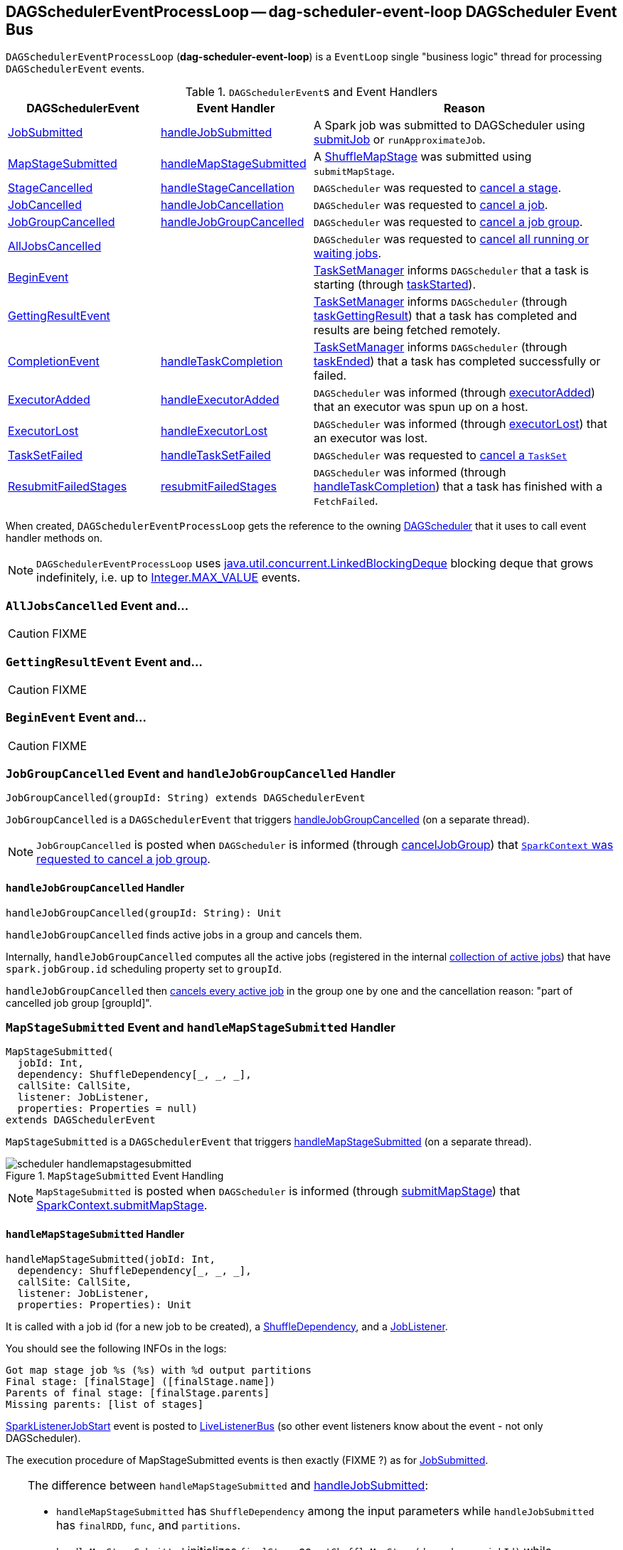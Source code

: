 == [[DAGSchedulerEventProcessLoop]] DAGSchedulerEventProcessLoop -- dag-scheduler-event-loop DAGScheduler Event Bus

`DAGSchedulerEventProcessLoop` (*dag-scheduler-event-loop*) is a `EventLoop` single "business logic" thread for processing `DAGSchedulerEvent` events.

.``DAGSchedulerEvent``s and Event Handlers
[width="100%",cols="1,1,2",frame="topbot",options="header"]
|======================
| DAGSchedulerEvent | Event Handler | Reason
| <<JobSubmitted, JobSubmitted>> | <<handleJobSubmitted, handleJobSubmitted>> | A Spark job was submitted to DAGScheduler using link:spark-dagscheduler.adoc#submitJob[submitJob] or `runApproximateJob`.
| <<MapStageSubmitted, MapStageSubmitted>> | <<handleMapStageSubmitted, handleMapStageSubmitted>> | A link:spark-dagscheduler-ShuffleMapStage.adoc[ShuffleMapStage] was submitted using `submitMapStage`.

| <<StageCancelled, StageCancelled>> | <<handleStageCancellation, handleStageCancellation>> | `DAGScheduler` was requested to link:spark-dagscheduler.adoc#cancelStage[cancel a stage].

| <<JobCancelled, JobCancelled>> | <<handleJobCancellation, handleJobCancellation>> | `DAGScheduler` was requested to link:spark-dagscheduler.adoc#cancelJob[cancel a job].

| <<JobGroupCancelled, JobGroupCancelled>> | <<handleJobGroupCancelled, handleJobGroupCancelled>> | `DAGScheduler` was requested to link:spark-dagscheduler.adoc#cancelJobGroup[cancel a job group].

| <<AllJobsCancelled, AllJobsCancelled>> | | `DAGScheduler` was requested to link:spark-dagscheduler.adoc#cancelAllJobs[cancel all running or waiting jobs].

| <<BeginEvent, BeginEvent>> | | link:spark-tasksetmanager.adoc[TaskSetManager] informs `DAGScheduler` that a task is starting (through link:spark-dagscheduler.adoc#taskStarted[taskStarted]).

| <<GettingResultEvent, GettingResultEvent>> | |  link:spark-tasksetmanager.adoc[TaskSetManager] informs `DAGScheduler` (through link:spark-dagscheduler.adoc#taskGettingResult[taskGettingResult]) that a task has completed and results are being fetched remotely.

| <<CompletionEvent, CompletionEvent>> | <<handleTaskCompletion, handleTaskCompletion>> | link:spark-tasksetmanager.adoc[TaskSetManager] informs `DAGScheduler` (through link:spark-dagscheduler.adoc#taskEnded[taskEnded]) that a task has completed successfully or failed.

| <<ExecutorAdded, ExecutorAdded>> | <<handleExecutorAdded, handleExecutorAdded>> | `DAGScheduler` was informed (through link:spark-dagscheduler.adoc#executorAdded[executorAdded]) that an executor was spun up on a host.

| <<ExecutorLost, ExecutorLost>> | <<handleExecutorLost, handleExecutorLost>> | `DAGScheduler` was informed (through link:spark-dagscheduler.adoc#executorLost[executorLost]) that an executor was lost.

| <<TaskSetFailed, TaskSetFailed>> | <<handleTaskSetFailed, handleTaskSetFailed>> | `DAGScheduler` was requested to link:spark-dagscheduler.adoc#taskSetFailed[cancel a `TaskSet`]

| <<ResubmitFailedStages, ResubmitFailedStages>> | <<resubmitFailedStages, resubmitFailedStages>> | `DAGScheduler` was informed (through link:spark-dagscheduler.adoc#handleTaskCompletion[handleTaskCompletion]) that a task has finished with a `FetchFailed`.
|======================

When created, `DAGSchedulerEventProcessLoop` gets the reference to the owning link:spark-dagscheduler.adoc[DAGScheduler] that it uses to call event handler methods on.

NOTE: `DAGSchedulerEventProcessLoop` uses https://docs.oracle.com/javase/8/docs/api/java/util/concurrent/LinkedBlockingDeque.html[java.util.concurrent.LinkedBlockingDeque] blocking deque that grows indefinitely, i.e. up to https://docs.oracle.com/javase/8/docs/api/java/lang/Integer.html#MAX_VALUE[Integer.MAX_VALUE] events.

=== [[AllJobsCancelled]] `AllJobsCancelled` Event and...

CAUTION: FIXME

=== [[GettingResultEvent]] `GettingResultEvent` Event and...

CAUTION: FIXME

=== [[BeginEvent]] `BeginEvent` Event and...

CAUTION: FIXME

=== [[JobGroupCancelled]] `JobGroupCancelled` Event and `handleJobGroupCancelled` Handler

[source, scala]
----
JobGroupCancelled(groupId: String) extends DAGSchedulerEvent
----

`JobGroupCancelled` is a `DAGSchedulerEvent` that triggers <<handleJobGroupCancelled, handleJobGroupCancelled>> (on a separate thread).

NOTE: `JobGroupCancelled` is posted when `DAGScheduler` is informed (through link:spark-dagscheduler.adoc#cancelJobGroup[cancelJobGroup]) that link:spark-sparkcontext.adoc#cancelJobGroup[`SparkContext` was requested to cancel a job group].

==== [[handleJobGroupCancelled]] `handleJobGroupCancelled` Handler

[source, scala]
----
handleJobGroupCancelled(groupId: String): Unit
----

`handleJobGroupCancelled` finds active jobs in a group and cancels them.

Internally, `handleJobGroupCancelled` computes all the active jobs (registered in the internal link:spark-dagscheduler.adoc#activeJobs[collection of active jobs]) that have `spark.jobGroup.id` scheduling property set to `groupId`.

`handleJobGroupCancelled` then <<handleJobCancellation, cancels every active job>> in the group one by one and the cancellation reason: "part of cancelled job group [groupId]".

=== [[MapStageSubmitted]] `MapStageSubmitted` Event and `handleMapStageSubmitted` Handler

[source, scala]
----
MapStageSubmitted(
  jobId: Int,
  dependency: ShuffleDependency[_, _, _],
  callSite: CallSite,
  listener: JobListener,
  properties: Properties = null)
extends DAGSchedulerEvent
----

`MapStageSubmitted` is a `DAGSchedulerEvent` that triggers <<handleMapStageSubmitted, handleMapStageSubmitted>> (on a separate thread).

.`MapStageSubmitted` Event Handling
image::diagrams/scheduler-handlemapstagesubmitted.png[align="center"]

NOTE: `MapStageSubmitted` is posted when `DAGScheduler` is informed (through link:spark-dagscheduler.adoc#submitMapStage[submitMapStage]) that link:spark-sparkcontext.adoc#submitMapStage[SparkContext.submitMapStage].

==== [[handleMapStageSubmitted]] `handleMapStageSubmitted` Handler

[source, scala]
----
handleMapStageSubmitted(jobId: Int,
  dependency: ShuffleDependency[_, _, _],
  callSite: CallSite,
  listener: JobListener,
  properties: Properties): Unit
----

It is called with a job id (for a new job to be created), a link:spark-rdd-dependencies.adoc#ShuffleDependency[ShuffleDependency], and a <<JobListener, JobListener>>.

You should see the following INFOs in the logs:

```
Got map stage job %s (%s) with %d output partitions
Final stage: [finalStage] ([finalStage.name])
Parents of final stage: [finalStage.parents]
Missing parents: [list of stages]
```

link:spark-SparkListener.adoc#SparkListenerJobStart[SparkListenerJobStart] event is posted to link:spark-LiveListenerBus.adoc[LiveListenerBus] (so other event listeners know about the event - not only DAGScheduler).

The execution procedure of MapStageSubmitted events is then exactly (FIXME ?) as for link:spark-dagscheduler-DAGSchedulerEventProcessLoop.adoc#JobSubmitted[JobSubmitted].

[TIP]
====
The difference between `handleMapStageSubmitted` and link:spark-dagscheduler-DAGSchedulerEventProcessLoop.adoc#handleJobSubmitted[handleJobSubmitted]:

* `handleMapStageSubmitted` has `ShuffleDependency` among the input parameters while `handleJobSubmitted` has `finalRDD`, `func`, and `partitions`.
* `handleMapStageSubmitted` initializes `finalStage` as `getShuffleMapStage(dependency, jobId)` while `handleJobSubmitted` as `finalStage = newResultStage(finalRDD, func, partitions, jobId, callSite)`
* `handleMapStageSubmitted` INFO logs `Got map stage job %s (%s) with %d output partitions` with `dependency.rdd.partitions.length` while `handleJobSubmitted` does `Got job %s (%s) with %d output partitions` with `partitions.length`.
* FIXME: Could the above be cut to `ActiveJob.numPartitions`?
* `handleMapStageSubmitted` adds a new job with `finalStage.addActiveJob(job)` while `handleJobSubmitted` sets with `finalStage.setActiveJob(job)`.
* `handleMapStageSubmitted` checks if the final stage has already finished, tells the listener and removes it using the code:
+
[source, scala]
----
if (finalStage.isAvailable) {
  markMapStageJobAsFinished(job, mapOutputTracker.getStatistics(dependency))
}
----
====

=== [[TaskSetFailed]] `TaskSetFailed` Event and `handleTaskSetFailed` Handler

[source, scala]
----
TaskSetFailed(
  taskSet: TaskSet,
  reason: String,
  exception: Option[Throwable])
extends DAGSchedulerEvent
----

`TaskSetFailed` is a `DAGSchedulerEvent` that triggers <<handleTaskSetFailed, handleTaskSetFailed>> method.

NOTE: `TaskSetFailed` is posted when link:spark-dagscheduler.adoc#taskSetFailed[`DAGScheduler` is requested to cancel a `TaskSet`].

==== [[handleTaskSetFailed]] `handleTaskSetFailed` Handler

[source, scala]
----
handleTaskSetFailed(
  taskSet: TaskSet,
  reason: String,
  exception: Option[Throwable]): Unit
----

`handleTaskSetFailed` looks the stage (of the input `taskSet`) up in the internal <<stageIdToStage, stageIdToStage>> registry and link:spark-dagscheduler.adoc#abortStage[aborts] it.

=== [[ResubmitFailedStages]] `ResubmitFailedStages` Event and `resubmitFailedStages` Handler

[source, scala]
----
ResubmitFailedStages extends DAGSchedulerEvent
----

`ResubmitFailedStages` is a `DAGSchedulerEvent` that triggers <<resubmitFailedStages, resubmitFailedStages>> method.

NOTE: `ResubmitFailedStages` is posted for <<handleTaskCompletion-FetchFailed, `FetchFailed` case in `handleTaskCompletion`>>.

==== [[resubmitFailedStages]] `resubmitFailedStages` Handler

[source, scala]
----
resubmitFailedStages(): Unit
----

`resubmitFailedStages` iterates over the internal link:spark-dagscheduler.adoc#failedStages[collection of failed stages] and link:spark-dagscheduler.adoc#submitStage[submits] them.

NOTE: `resubmitFailedStages` does nothing when there are no link:spark-dagscheduler.adoc#failedStages[failed stages reported].

You should see the following INFO message in the logs:

```
INFO Resubmitting failed stages
```

`resubmitFailedStages` link:spark-dagscheduler.adoc#clearCacheLocs[clears the internal cache of RDD partition locations] first. It then makes a copy of the link:spark-dagscheduler.adoc#failedStages[collection of failed stages] so `DAGScheduler` can track failed stages afresh.

NOTE: At this point `DAGScheduler` has no failed stages reported.

The previously-reported failed stages are sorted by the corresponding job ids in incremental order and link:spark-dagscheduler.adoc#submitStage[resubmitted].

=== [[ExecutorLost]] `ExecutorLost` Event and `handleExecutorLost` Handler -- `fetchFailed` Disabled Case

[source, scala]
----
ExecutorLost(
  execId: String,
  reason: ExecutorLossReason)
extends DAGSchedulerEvent
----

`ExecutorLost` is a `DAGSchedulerEvent` that triggers <<handleExecutorLost, handleExecutorLost>> method with `fetchFailed` disabled, i.e. `false`.

[NOTE]
====
`handleExecutorLost` recognizes two cases (by means of `fetchFailed`):

* fetch failures (`fetchFailed` is `true`) from executors that are indirectly assumed lost. See <<handleTaskCompletion-FetchFailed, FetchFailed case in handleTaskCompletion>>.
* lost executors (`fetchFailed` is `false`) for executors that did not report being alive in a given timeframe
====

==== [[handleExecutorLost]] `handleExecutorLost` Handler

[source, scala]
----
handleExecutorLost(
  execId: String,
  filesLost: Boolean,
  maybeEpoch: Option[Long] = None): Unit
----

The current epoch could be provided (as the input `maybeEpoch`) or is requested from  link:spark-service-MapOutputTrackerMaster.adoc#getEpoch[MapOutputTrackerMaster].

CAUTION: FIXME When is `maybeEpoch` passed in?

.DAGScheduler.handleExecutorLost
image::images/dagscheduler-handleExecutorLost.png[align="center"]

Recurring `ExecutorLost` events lead to the following repeating DEBUG message in the logs:

```
DEBUG Additional executor lost message for [execId] (epoch [currentEpoch])
```

NOTE: `handleExecutorLost` handler uses ``DAGScheduler``'s `failedEpoch` and FIXME internal registries.

Otherwise, when the executor `execId` is not in the link:spark-dagscheduler.adoc#failedEpoch[list of executor lost] or the executor failure's epoch is smaller than the input `maybeEpoch`, the executor's lost event is recorded in link:spark-dagscheduler.adoc#failedEpoch[`failedEpoch` internal registry].

CAUTION: FIXME Describe the case above in simpler non-technical words. Perhaps change the order, too.

You should see the following INFO message in the logs:

```
INFO Executor lost: [execId] (epoch [epoch])
```

link:spark-BlockManagerMaster.adoc#removeExecutor[`BlockManagerMaster` is requested to remove the lost executor `execId`].

CAUTION: FIXME Review what's `filesLost`.

`handleExecutorLost` exits unless the `ExecutorLost` event was for a map output fetch operation (and the input `filesLost` is `true`) or link:spark-ExternalShuffleService.adoc[external shuffle service] is _not_ used.

In such a case, you should see the following INFO message in the logs:

```
INFO Shuffle files lost for executor: [execId] (epoch [epoch])
```

`handleExecutorLost` walks over all link:spark-dagscheduler-ShuffleMapStage.adoc[ShuffleMapStage]s in link:spark-dagscheduler.adoc#shuffleToMapStage[DAGScheduler's `shuffleToMapStage` internal registry] and do the following (in order):

1. `ShuffleMapStage.removeOutputsOnExecutor(execId)` is called
2. link:spark-service-MapOutputTrackerMaster.adoc#registerMapOutputs[MapOutputTrackerMaster.registerMapOutputs(shuffleId, stage.outputLocInMapOutputTrackerFormat(), changeEpoch = true)] is called.

In case link:spark-dagscheduler.adoc#shuffleToMapStage[DAGScheduler's `shuffleToMapStage` internal registry] has no shuffles registered,  link:spark-service-MapOutputTrackerMaster.adoc#incrementEpoch[`MapOutputTrackerMaster` is requested to increment epoch].

Ultimatelly, `DAGScheduler` link:spark-dagscheduler.adoc#clearCacheLocs[clears the internal cache of RDD partition locations].

=== [[JobCancelled]] `JobCancelled` Event and `handleJobCancellation` Handler

[source, scala]
----
JobCancelled(jobId: Int) extends DAGSchedulerEvent
----

`JobCancelled` is a `DAGSchedulerEvent` that triggers <<handleJobCancellation, handleJobCancellation>> method (on a separate thread).

NOTE: `JobCancelled` is posted when link:spark-dagscheduler.adoc#cancelJob[`DAGScheduler` is requested to cancel a job].

==== [[handleJobCancellation]] `handleJobCancellation` Handler

[source, scala]
----
handleJobCancellation(jobId: Int, reason: String = "")
----

`handleJobCancellation` first makes sure that the input `jobId` has been registered earlier (using link:spark-dagscheduler.adoc#jobIdToStageIds[jobIdToStageIds] internal registry).

If the input `jobId` is not known to `DAGScheduler`, you should see the following DEBUG message in the logs:

```
DEBUG DAGScheduler: Trying to cancel unregistered job [jobId]
```

Otherwise, `handleJobCancellation` link:spark-dagscheduler.adoc#failJobAndIndependentStages[fails the active job and all independent stages] (by looking up the active job using link:spark-dagscheduler.adoc#jobIdToActiveJob[jobIdToActiveJob]) with failure reason:

```
Job [jobId] cancelled [reason]
```

=== [[CompletionEvent]][[handleTaskCompletion]] `CompletionEvent` Event and `handleTaskCompletion` Handler

`CompletionEvent` event informs `DAGScheduler` about task completions. It is handled by `handleTaskCompletion` method.

[source, scala]
----
handleTaskCompletion(event: CompletionEvent): Unit
----

.DAGScheduler and CompletionEvent
image::images/dagscheduler-tasksetmanager.png[align="center"]

NOTE: `CompletionEvent` holds contextual information about the completed task.

The task knows about the stage it belongs to (using `Task.stageId`), the partition it works on (using `Task.partitionId`), and the stage attempt (using `Task.stageAttemptId`).

`OutputCommitCoordinator.taskCompleted` is called.

If the reason for task completion is not `Success`, link:spark-SparkListener.adoc#SparkListenerTaskEnd[SparkListenerTaskEnd] is posted to link:spark-LiveListenerBus.adoc[LiveListenerBus]. The only difference with <<handleTaskCompletion-Success, TaskEndReason: Success>> is how the stage attempt id is calculated. Here, it is `Task.stageAttemptId` (not `Stage.latestInfo.attemptId`).

CAUTION: FIXME What is the difference between stage attempt ids?

If the stage the task belongs to has been cancelled, `stageIdToStage` should not contain it, and the method quits.

The main processing depends on the `TaskEndReason` - the reason for task completion (using `event.reason`). The method skips processing `TaskEndReasons`: `TaskCommitDenied`, `ExceptionFailure`, `TaskResultLost`, `ExecutorLostFailure`, `TaskKilled`, and `UnknownReason`, i.e. it does nothing.

==== [[handleTaskCompletion-Success]] TaskEndReason: Success

link:spark-SparkListener.adoc#SparkListenerTaskEnd[SparkListenerTaskEnd] is posted to link:spark-LiveListenerBus.adoc[LiveListenerBus].

The partition the task worked on is removed from `pendingPartitions` of the stage.

The processing splits per task type - ResultTask or ShuffleMapTask - and link:spark-dagscheduler.adoc#submitWaitingStages[DAGScheduler.submitWaitingStages] is called.

===== [[handleTaskCompletion-Success-ResultTask]] ResultTask

For `ResultTask`, the stage is link:spark-dagscheduler-ResultStage.adoc[ResultStage]. If there is no job active for the stage (using `resultStage.activeJob`), the following INFO message appears in the logs:

```
INFO Ignoring result from [task] because its job has finished
```

Otherwise, check whether the task is marked as running for the job (using `job.finished`) and proceed. The method skips execution when the task has already been marked as completed in the job.

CAUTION: FIXME When could a task that has just finished be ignored, i.e. the job has already marked `finished`? Could it be for stragglers?

link:spark-dagscheduler.adoc#updateAccumulators[DAGScheduler.updateAccumulators(event)] is called.

The partition is marked as `finished` (using `job.finished`) and the number of partitions calculated increased (using `job.numFinished`).

If the whole job has finished (when `job.numFinished == job.numPartitions`), then:

* `markStageAsFinished` is called
* `cleanupStateForJobAndIndependentStages(job)`
* link:spark-SparkListener.adoc#SparkListenerJobEnd[SparkListenerJobEnd] is posted to link:spark-LiveListenerBus.adoc[LiveListenerBus] with `JobSucceeded`

The `JobListener` of the job (using `job.listener`) is informed about the task completion (using `job.listener.taskSucceeded(rt.outputId, event.result)`). If the step fails, i.e. throws an exception, the JobListener is informed about it (using `job.listener.jobFailed(new SparkDriverExecutionException(e))`).

CAUTION: FIXME When would `job.listener.taskSucceeded` throw an exception? How?

===== [[handleTaskCompletion-Success-ShuffleMapTask]] ShuffleMapTask

For ShuffleMapTask, the stage is link:spark-dagscheduler-ShuffleMapStage.adoc[ShuffleMapStage].

link:spark-dagscheduler.adoc#updateAccumulators[DAGScheduler.updateAccumulators(event)] is called.

`event.result` is `MapStatus` that knows the executor id where the task has finished (using `status.location.executorId`).

You should see the following DEBUG message in the logs:

```
DEBUG ShuffleMapTask finished on [execId]
```

If link:spark-dagscheduler.adoc#internal-registries[failedEpoch] contains the executor and the epoch of the ShuffleMapTask is not greater than that in `failedEpoch`, you should see the following INFO message in the logs:

```
INFO Ignoring possibly bogus [task] completion from executor [executorId]
```

Otherwise, `shuffleStage.addOutputLoc(smt.partitionId, status)` is called.

The method does more processing only if the internal `runningStages` contains the link:spark-dagscheduler-ShuffleMapStage.adoc[ShuffleMapStage] with no more pending partitions to compute (using `shuffleStage.pendingPartitions`).

`markStageAsFinished(shuffleStage)` is called.

The following INFO logs appear in the logs:

```
INFO looking for newly runnable stages
INFO running: [runningStages]
INFO waiting: [waitingStages]
INFO failed: [failedStages]
```

link:spark-service-mapoutputtracker.adoc#registerMapOutputs[mapOutputTracker.registerMapOutputs] with `changeEpoch` is called.

The internal link:spark-dagscheduler.adoc#clearCacheLocs[cache of RDD partition locations is cleared].

If the map stage is ready, i.e. all partitions have shuffle outputs, map-stage jobs waiting on this stage (using `shuffleStage.mapStageJobs`) are marked as finished. link:spark-service-MapOutputTrackerMaster.adoc#getStatistics[`MapOutputTrackerMaster` is requested for statistics (for `shuffleStage.shuffleDep`)] and every map-stage job is `markMapStageJobAsFinished(job, stats)`.

Otherwise, if the map stage is _not_ ready, the following INFO message appears in the logs:

```
INFO Resubmitting [shuffleStage] ([shuffleStage.name]) because some of its tasks had failed: [missingPartitions]
```

`shuffleStage` is link:spark-dagscheduler.adoc#submitStage[submitted to `DAGScheduler` for execution].

==== [[TaskEndReason-Resubmitted]] TaskEndReason: Resubmitted

For `Resubmitted` case, you should see the following INFO message in the logs:

```
INFO Resubmitted [task], so marking it as still running
```

The task (by `task.partitionId`) is added to the collection of pending partitions of the stage (using `stage.pendingPartitions`).

TIP: A stage knows how many partitions are yet to be calculated. A task knows about the partition id for which it was launched.

==== [[handleTaskCompletion-FetchFailed]] TaskEndReason: FetchFailed

`FetchFailed(bmAddress, shuffleId, mapId, reduceId, failureMessage)` comes with `BlockManagerId` (as `bmAddress`) and the other self-explanatory values.

NOTE: A task knows about the id of the stage it belongs to.

When `FetchFailed` happens, `stageIdToStage` is used to access the failed stage (using `task.stageId` and the `task` is available in `event` in `handleTaskCompletion(event: CompletionEvent)`). `shuffleToMapStage` is used to access the map stage (using `shuffleId`).

If `failedStage.latestInfo.attemptId != task.stageAttemptId`, you should see the following INFO in the logs:

```
INFO Ignoring fetch failure from [task] as it's from [failedStage] attempt [task.stageAttemptId] and there is a more recent attempt for that stage (attempt ID [failedStage.latestInfo.attemptId]) running
```

CAUTION: FIXME What does `failedStage.latestInfo.attemptId != task.stageAttemptId` mean?

And the case finishes. Otherwise, the case continues.

If the failed stage is in `runningStages`, the following INFO message shows in the logs:

```
INFO Marking [failedStage] ([failedStage.name]) as failed due to a fetch failure from [mapStage] ([mapStage.name])
```

`markStageAsFinished(failedStage, Some(failureMessage))` is called.

CAUTION: FIXME What does `markStageAsFinished` do?

If the failed stage is not in `runningStages`, the following DEBUG message shows in the logs:

```
DEBUG Received fetch failure from [task], but its from [failedStage] which is no longer running
```

When `disallowStageRetryForTest` is set, `abortStage(failedStage, "Fetch failure will not retry stage due to testing config", None)` is called.

CAUTION: FIXME Describe `disallowStageRetryForTest` and `abortStage`.

If the number of fetch failed attempts for the stage exceeds the allowed number (using link:spark-dagscheduler-stages.adoc#failedOnFetchAndShouldAbort[Stage.failedOnFetchAndShouldAbort]), the following method is called:

```
abortStage(failedStage, s"$failedStage (${failedStage.name}) has failed the maximum allowable number of times: ${Stage.MAX_CONSECUTIVE_FETCH_FAILURES}. Most recent failure reason: ${failureMessage}", None)
```

If there are no failed stages reported (link:spark-dagscheduler.adoc#internal-registries[DAGScheduler.failedStages] is empty), the following INFO shows in the logs:

```
INFO Resubmitting [mapStage] ([mapStage.name]) and [failedStage] ([failedStage.name]) due to fetch failure
```

And the following code is executed:

```
messageScheduler.schedule(
  new Runnable {
    override def run(): Unit = eventProcessLoop.post(ResubmitFailedStages)
  }, DAGScheduler.RESUBMIT_TIMEOUT, TimeUnit.MILLISECONDS)
```

CAUTION: FIXME What does the above code do?

For all the cases, the failed stage and map stages are both added to the internal link:spark-dagscheduler.adoc#internal-registries[collection of failed stages].

If `mapId` (in the `FetchFailed` object for the case) is provided, the map stage output is cleaned up (as it is broken) using `mapStage.removeOutputLoc(mapId, bmAddress)` and link:spark-service-mapoutputtracker.adoc#unregisterMapOutput[MapOutputTrackerMaster.unregisterMapOutput(shuffleId, mapId, bmAddress)] methods.

CAUTION: FIXME What does `mapStage.removeOutputLoc` do?

If `bmAddress` (in the `FetchFailed` object for the case) is provided, <<handleExecutorLost, handleExecutorLost (with `fetchFailed` enabled)>> is called.

=== [[StageCancelled]] `StageCancelled` Event and `handleStageCancellation` Handler

[source, scala]
----
StageCancelled(stageId: Int) extends DAGSchedulerEvent
----

`StageCancelled` is a `DAGSchedulerEvent` that triggers <<handleStageCancellation, handleStageCancellation>> (on a separate thread).

==== [[handleStageCancellation]] `handleStageCancellation` Handler

[source, scala]
----
handleStageCancellation(stageId: Int): Unit
----

`handleStageCancellation` checks if the input `stageId` was registered earlier (in the internal link:spark-dagscheduler.adoc#stageIdToStage[stageIdToStage] registry) and if it was attempts to <<handleJobCancellation, cancel the associated jobs>> (with "because Stage [stageId] was cancelled" cancellation reason).

NOTE: A stage tracks the jobs it belongs to using `jobIds` property.

If the stage `stageId` was not registered earlier, you should see the following INFO message in the logs:

```
INFO No active jobs to kill for Stage [stageId]
```

NOTE: `handleStageCancellation` is the result of executing `SparkContext.cancelStage(stageId: Int)` that is called from the web UI (controlled by link:spark-webui.adoc#spark_ui_killEnabled[spark.ui.killEnabled]).

=== [[JobSubmitted]] `JobSubmitted` Event and `handleJobSubmitted` Handler

[source, scala]
----
JobSubmitted(
  jobId: Int,
  finalRDD: RDD[_],
  func: (TaskContext, Iterator[_]) => _,
  partitions: Array[Int],
  callSite: CallSite,
  listener: JobListener,
  properties: Properties = null)
extends DAGSchedulerEvent
----

`JobSubmitted` is a `DAGSchedulerEvent` that triggers <<handleJobSubmitted, handleJobSubmitted>> method (on a separate thread).

==== [[handleJobSubmitted]] `handleJobSubmitted` Handler

[source, scala]
----
handleJobSubmitted(
  jobId: Int,
  finalRDD: RDD[_],
  func: (TaskContext, Iterator[_]) => _,
  partitions: Array[Int],
  callSite: CallSite,
  listener: JobListener,
  properties: Properties)
----

`handleJobSubmitted` link:spark-dagscheduler.adoc#createResultStage[creates a new `ResultStage`] (as `finalStage` in the picture above) and a `ActiveJob`.

.DAGScheduler.handleJobSubmitted Method
image::images/dagscheduler-handleJobSubmitted.png[align="center"]

You should see the following INFO messages in the logs:

```
INFO DAGScheduler: Got job [jobId] ([callSite.shortForm]) with [partitions.length] output partitions
INFO DAGScheduler: Final stage: [finalStage] ([name])
INFO DAGScheduler: Parents of final stage: [parents]
INFO DAGScheduler: Missing parents: [getMissingParentStages(finalStage)]
```

`handleJobSubmitted` then registers the job in the internal registries, i.e. link:spark-dagscheduler.adoc#jobIdToActiveJob[jobIdToActiveJob] and link:spark-dagscheduler.adoc#activeJobs[activeJobs], and sets the job for the stage (using `setActiveJob`).

Ultimately, `handleJobSubmitted` posts  link:spark-SparkListener.adoc#SparkListenerJobStart[SparkListenerJobStart] message to link:spark-LiveListenerBus.adoc[LiveListenerBus] and link:spark-dagscheduler.adoc#submitStage[submits the stage].

=== [[ExecutorAdded]] `ExecutorAdded` Event and `handleExecutorAdded` Handler

[source, scala]
----
ExecutorAdded(execId: String, host: String) extends DAGSchedulerEvent
----

`ExecutorAdded` is a `DAGSchedulerEvent` that triggers <<handleExecutorAdded, handleExecutorAdded>> method (on a separate thread).

==== [[handleExecutorAdded]] Removing Executor From `failedEpoch` Registry -- `handleExecutorAdded` Handler

[source, scala]
----
handleExecutorAdded(execId: String, host: String)
----

`handleExecutorAdded` checks if the input `execId` executor was registered in link:spark-dagscheduler.adoc#failedEpoch[failedEpoch] and, if it was, removes it from the `failedEpoch` registry.

You should see the following INFO message in the logs:

```
INFO Host added was in lost list earlier: [host]
```
